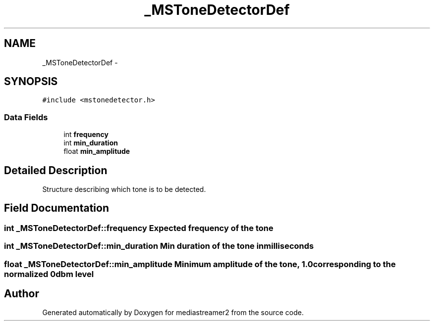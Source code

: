 .TH "_MSToneDetectorDef" 3 "18 Mar 2014" "Version 2.9.0" "mediastreamer2" \" -*- nroff -*-
.ad l
.nh
.SH NAME
_MSToneDetectorDef \- 
.SH SYNOPSIS
.br
.PP
.PP
\fC#include <mstonedetector.h>\fP
.SS "Data Fields"

.in +1c
.ti -1c
.RI "int \fBfrequency\fP"
.br
.ti -1c
.RI "int \fBmin_duration\fP"
.br
.ti -1c
.RI "float \fBmin_amplitude\fP"
.br
.in -1c
.SH "Detailed Description"
.PP 
Structure describing which tone is to be detected. 
.SH "Field Documentation"
.PP 
.SS "int \fB_MSToneDetectorDef::frequency\fP"Expected frequency of the tone 
.SS "int \fB_MSToneDetectorDef::min_duration\fP"Min duration of the tone in milliseconds 
.SS "float \fB_MSToneDetectorDef::min_amplitude\fP"Minimum amplitude of the tone, 1.0 corresponding to the normalized 0dbm level 

.SH "Author"
.PP 
Generated automatically by Doxygen for mediastreamer2 from the source code.
